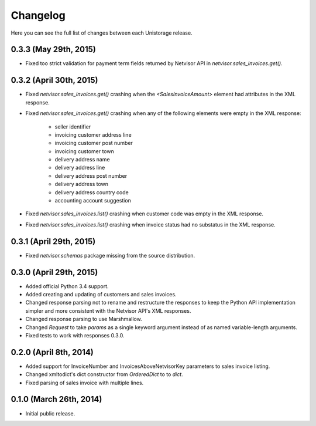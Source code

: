 Changelog
---------

Here you can see the full list of changes between each Unistorage release.


0.3.3 (May 29th, 2015)
^^^^^^^^^^^^^^^^^^^^^^

- Fixed too strict validation for payment term fields returned by Netvisor API
  in `netvisor.sales_invoices.get()`.

0.3.2 (April 30th, 2015)
^^^^^^^^^^^^^^^^^^^^^^^^

- Fixed `netvisor.sales_invoices.get()` crashing when the
  `<SalesInvoiceAmount>` element had attributes in the XML response.
- Fixed `netvisor.sales_invoices.get()` crashing when any of the following
  elements were empty in the XML response:
    - seller identifier
    - invoicing customer address line
    - invoicing customer post number
    - invoicing customer town
    - delivery address name
    - delivery address line
    - delivery address post number
    - delivery address town
    - delivery address country code
    - accounting account suggestion
- Fixed `netvisor.sales_invoices.list()` crashing when customer code was empty
  in the XML response.
- Fixed `netvisor.sales_invoices.list()` crashing when invoice status had no
  substatus in the XML response.

0.3.1 (April 29th, 2015)
^^^^^^^^^^^^^^^^^^^^^^^^

- Fixed `netvisor.schemas` package missing from the source distribution.

0.3.0 (April 29th, 2015)
^^^^^^^^^^^^^^^^^^^^^^^^

- Added official Python 3.4 support.
- Added creating and updating of customers and sales invoices.
- Changed response parsing not to rename and restructure the responses to keep
  the Python API implementation simpler and more consistent with the Netvisor
  API's XML responses.
- Changed response parsing to use Marshmallow.
- Changed `Request` to take `params` as a single keyword argument instead of
  as named variable-length arguments.
- Fixed tests to work with responses 0.3.0.

0.2.0 (April 8th, 2014)
^^^^^^^^^^^^^^^^^^^^^^^

- Added support for InvoiceNumber and InvoicesAboveNetvisorKey parameters to
  sales invoice listing.
- Changed xmltodict's dict constructor from `OrderedDict` to to `dict`.
- Fixed parsing of sales invoice with multiple lines.

0.1.0 (March 26th, 2014)
^^^^^^^^^^^^^^^^^^^^^^^^

- Initial public release.
